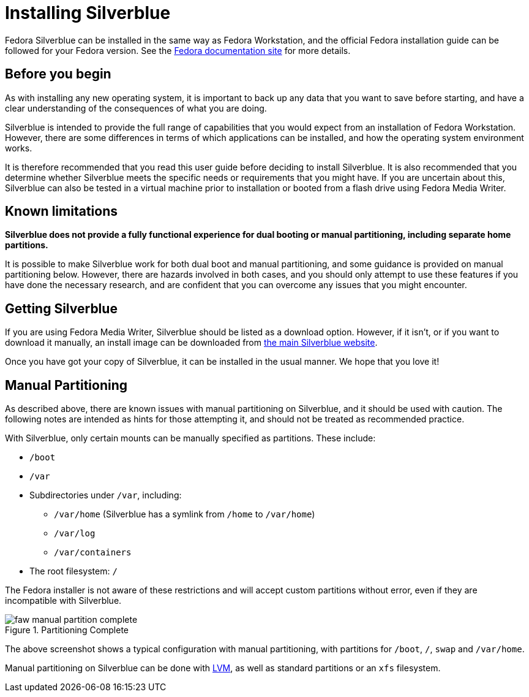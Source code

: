 = Installing Silverblue

Fedora Silverblue can be installed in the same way as Fedora Workstation, and 
the official Fedora installation guide can be followed for your Fedora version.
See the 
https://docs.fedoraproject.org/en-US/docs/[Fedora documentation site] for more 
details.

[[before-you-begin]]
== Before you begin

As with installing any new operating system, it is important to back up
any data that you want to save before starting, and have a clear 
understanding of the consequences of what you are doing.

Silverblue is intended to provide the full range of capabilities that you would 
expect from an installation of Fedora Workstation. However, there are some 
differences in terms of which applications can be installed, and how the 
operating system environment works.

It is therefore recommended that you read this user guide before deciding to 
install Silverblue. It is also recommended that you determine whether Silverblue 
meets the specific needs or requirements that you might have. If you are uncertain 
about this, Silverblue can also be tested in a virtual machine prior to installation
or booted from a flash drive using Fedora Media Writer.

[[known-limitations]]
== Known limitations

*Silverblue does not provide a fully functional experience for dual booting or 
manual partitioning, including separate home partitions.*

It is possible to make Silverblue work for both dual boot and manual 
partitioning, and some guidance is provided on manual partitioning below. 
However, there are hazards involved in both cases, and you should only attempt 
to use these features if you have done the necessary research, and are 
confident that you can overcome any issues that you might encounter.

[[getting-silverblue]]
== Getting Silverblue

If you are using Fedora Media Writer, Silverblue should be listed as a 
download option. However, if it isn't, or if you want to download it manually, 
an install image can be downloaded from 
https://silverblue.fedoraproject.org/[the main Silverblue website].

Once you have got your copy of Silverblue, it can be installed in the usual 
manner. We hope that you love it!

[[manual-partition]]
== Manual Partitioning

As described above, there are known issues with manual partitioning on 
Silverblue, and it should be used with caution. The following notes are 
intended as hints for those attempting it, and should not be treated as 
recommended practice.

With Silverblue, only certain mounts can be manually specified as 
partitions. These include:

* `/boot`
* `/var`
* Subdirectories under `/var`, including:
** `/var/home` (Silverblue has a symlink from `/home` to `/var/home`)
** `/var/log`
** `/var/containers`
* The root filesystem: `/`

The Fedora installer is not aware of these restrictions and will accept 
custom partitions without error, even if they are incompatible with 
Silverblue.

image::faw-manual-partition-complete.png[title="Partitioning Complete"]

The above screenshot shows a typical configuration with manual partitioning, 
with partitions for `/boot`, `/`, `swap` and `/var/home`.

Manual partitioning on Silverblue can be done with 
https://en.wikipedia.org/wiki/Logical_Volume_Manager_%28Linux%29[LVM], as well 
as standard partitions or an `xfs` filesystem.  
